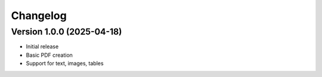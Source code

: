 *********
Changelog
*********

Version 1.0.0 (2025-04-18)
--------------------------

- Initial release
- Basic PDF creation
- Support for text, images, tables
